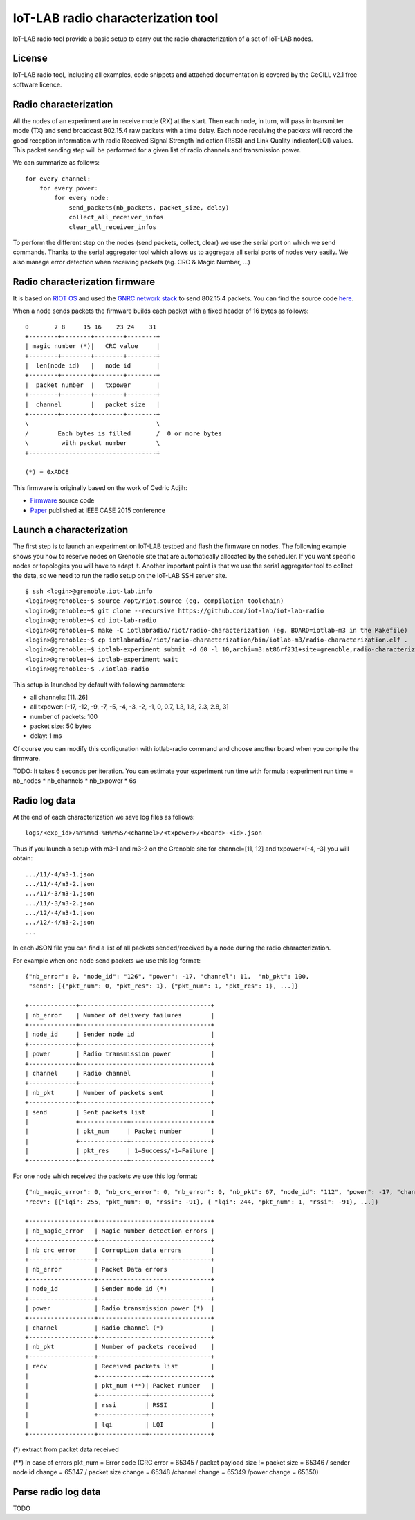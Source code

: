 IoT-LAB radio characterization tool
===================================

IoT-LAB radio tool provide a basic setup to carry out the radio characterization of a set of IoT-LAB nodes.

License
-------

IoT-LAB radio tool, including all examples, code snippets and attached documentation is covered by the CeCILL v2.1 free
software licence.


Radio characterization 
----------------------

All the nodes of an experiment are in receive mode (RX) at the start. Then each node, in turn, will pass in transmitter mode (TX) and send broadcast 802.15.4 raw packets with a time delay. Each node receiving the packets will record the good reception information with radio Received Signal Strength Indication (RSSI) and Link Quality indicator(LQI) values. This packet sending step will be performed for a given list of radio channels and transmission power.

We can summarize as follows:

::

    for every channel:
        for every power:
            for every node:
                send_packets(nb_packets, packet_size, delay)
                collect_all_receiver_infos
                clear_all_receiver_infos


To perform the different step on the nodes (send packets, collect, clear) we use the serial port on which we send commands. Thanks to the
serial aggregator tool which allows us to aggregate all serial ports of nodes very easily. We also manage error detection when receiving 
packets (eg. CRC & Magic Number, ...)


Radio characterization firmware
-------------------------------

It is based on `RIOT OS <https://riot-os.org/>`_ and used the `GNRC network stack <https://riot-os.org/api/group__net__gnrc.html>`_ to send 802.15.4 packets.
You can find the source code `here <https://github.com/iot-lab/iot-lab-radio/blob/master/iotlabradio/riot/radio-characterization/main.c>`_.

When a node sends packets the firmware builds each packet with a fixed header of 16 bytes as follows:

::

    0       7 8     15 16    23 24    31
    +--------+--------+--------+--------+
    | magic number (*)|   CRC value     |
    +--------+--------+--------+--------+
    |  len(node id)   |   node id       |
    +--------+--------+--------+--------+
    |  packet number  |   txpower       |
    +--------+--------+--------+--------+
    |  channel        |   packet size   |
    +--------+--------+--------+--------+
    \                                   \
    /        Each bytes is filled       /  0 or more bytes 
    \         with packet number        \
    +-----------------------------------+

    (*) = 0xADCE

This firmware is originally based on the work of Cedric Adjih:

- `Firmware <https://github.com/adjih/openlab/tree/radio-exp/devel/radio_test>`_ source code
- `Paper <https://www.researchgate.net/publication/304285486_Lessons_Learned_from_Large-scale_Dense_IEEE802154_Connectivity_Traces>`_ published at IEEE CASE 2015 conference


Launch a characterization
-------------------------

The first step is to launch an experiment on IoT-LAB testbed and flash the firmware on nodes. The following example shows you how to reserve nodes
on Grenoble site that are automatically allocated by the scheduler. If you want specific nodes or topologies you will have to adapt it.
Another important point is that we use the serial aggregator tool to collect the data, so we need to run the radio setup on the IoT-LAB SSH server site.

::

    $ ssh <login>@grenoble.iot-lab.info
    <login>@grenoble:~$ source /opt/riot.source (eg. compilation toolchain)
    <login>@grenoble:~$ git clone --recursive https://github.com/iot-lab/iot-lab-radio
    <login>@grenoble:~$ cd iot-lab-radio
    <login>@grenoble:~$ make -C iotlabradio/riot/radio-characterization (eg. BOARD=iotlab-m3 in the Makefile)
    <login>@grenoble:~$ cp iotlabradio/riot/radio-characterization/bin/iotlab-m3/radio-characterization.elf .
    <login>@grenoble:~$ iotlab-experiment submit -d 60 -l 10,archi=m3:at86rf231+site=grenoble,radio-characterization.elf
    <login>@grenoble:~$ iotlab-experiment wait
    <login>@grenoble:~$ ./iotlab-radio

This setup is launched by default with following parameters:

- all channels: [11..26]
- all txpower: [-17, -12, -9, -7, -5, -4, -3, -2, -1, 0, 0.7, 1.3, 1.8, 2.3, 2.8, 3]
- number of packets: 100
- packet size: 50 bytes
- delay: 1 ms

Of course you can modify this configuration with iotlab-radio command and choose another board when you compile the firmware. 

TODO: It takes 6 seconds per iteration. You can estimate your experiment run time with formula : experiment run time = nb_nodes * nb_channels * nb_txpower * 6s

Radio log data
--------------

At the end of each characterization we save log files as follows:

::

    logs/<exp_id>/%Y%m%d-%H%M%S/<channel>/<txpower>/<board>-<id>.json

Thus if you launch a setup with m3-1 and m3-2 on the Grenoble site for channel=[11, 12] and txpower=[-4, -3] you will obtain:

::

    .../11/-4/m3-1.json
    .../11/-4/m3-2.json
    .../11/-3/m3-1.json
    .../11/-3/m3-2.json
    .../12/-4/m3-1.json
    .../12/-4/m3-2.json
    ...

In each JSON file you can find a list of all packets sended/received by a node during the radio characterization.

For example when one node send packets we use this log format:

::

    {"nb_error": 0, "node_id": "126", "power": -17, "channel": 11,  "nb_pkt": 100,
     "send": [{"pkt_num": 0, "pkt_res": 1}, {"pkt_num": 1, "pkt_res": 1}, ...]}
     
    +-------------+------------------------------------+
    | nb_error    | Number of delivery failures        |
    +-------------+------------------------------------+
    | node_id     | Sender node id                     |
    +-------------+------------------------------------+
    | power       | Radio transmission power           |    
    +-------------+------------------------------------+
    | channel     | Radio channel                      |   
    +-------------+------------------------------------+
    | nb_pkt      | Number of packets sent             | 
    +-------------+------------------------------------+
    | send        | Sent packets list                  |
    |             +-------------+----------------------+
    |             | pkt_num     | Packet number        |
    |             +-------------+----------------------+
    |             | pkt_res     | 1=Success/-1=Failure |
    +-------------+-------------+----------------------+

For one node which received the packets we use this log format:

::

    {"nb_magic_error": 0, "nb_crc_error": 0, "nb_error": 0, "nb_pkt": 67, "node_id": "112", "power": -17, "channel": 11,
    "recv": [{"lqi": 255, "pkt_num": 0, "rssi": -91}, { "lqi": 244, "pkt_num": 1, "rssi": -91}, ...]}

    +------------------+-------------------------------+
    | nb_magic_error   | Magic number detection errors |
    +------------------+-------------------------------+
    | nb_crc_error     | Corruption data errors        |
    +------------------+-------------------------------+
    | nb_error         | Packet Data errors            |    
    +------------------+-------------------------------+
    | node_id          | Sender node id (*)            |
    +------------------+-------------------------------+
    | power            | Radio transmission power (*)  |    
    +------------------+-------------------------------+
    | channel          | Radio channel (*)             |   
    +------------------+-------------------------------+
    | nb_pkt           | Number of packets received    | 
    +------------------+-------------------------------+
    | recv             | Received packets list         |
    |                  +-------------+-----------------+
    |                  | pkt_num (**)| Packet number   |
    |                  +-------------+-----------------+
    |                  | rssi        | RSSI            |
    |                  +-------------+-----------------+
    |                  | lqi         | LQI             |
    +------------------+-------------+-----------------+

(*) extract from packet data received

(**) In case of errors pkt_num = Error code (CRC error = 65345 / packet payload size != packet size = 65346 / sender node id change = 65347 / packet size change = 65348 /channel change = 65349 /power change = 65350)

Parse radio log data
---------------------

TODO
